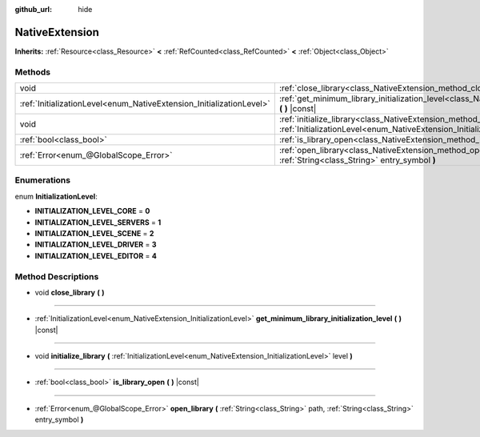 :github_url: hide

.. Generated automatically by doc/tools/make_rst.py in Godot's source tree.
.. DO NOT EDIT THIS FILE, but the NativeExtension.xml source instead.
.. The source is found in doc/classes or modules/<name>/doc_classes.

.. _class_NativeExtension:

NativeExtension
===============

**Inherits:** :ref:`Resource<class_Resource>` **<** :ref:`RefCounted<class_RefCounted>` **<** :ref:`Object<class_Object>`



Methods
-------

+----------------------------------------------------------------------+-------------------------------------------------------------------------------------------------------------------------------------------------------------------+
| void                                                                 | :ref:`close_library<class_NativeExtension_method_close_library>` **(** **)**                                                                                      |
+----------------------------------------------------------------------+-------------------------------------------------------------------------------------------------------------------------------------------------------------------+
| :ref:`InitializationLevel<enum_NativeExtension_InitializationLevel>` | :ref:`get_minimum_library_initialization_level<class_NativeExtension_method_get_minimum_library_initialization_level>` **(** **)** |const|                        |
+----------------------------------------------------------------------+-------------------------------------------------------------------------------------------------------------------------------------------------------------------+
| void                                                                 | :ref:`initialize_library<class_NativeExtension_method_initialize_library>` **(** :ref:`InitializationLevel<enum_NativeExtension_InitializationLevel>` level **)** |
+----------------------------------------------------------------------+-------------------------------------------------------------------------------------------------------------------------------------------------------------------+
| :ref:`bool<class_bool>`                                              | :ref:`is_library_open<class_NativeExtension_method_is_library_open>` **(** **)** |const|                                                                          |
+----------------------------------------------------------------------+-------------------------------------------------------------------------------------------------------------------------------------------------------------------+
| :ref:`Error<enum_@GlobalScope_Error>`                                | :ref:`open_library<class_NativeExtension_method_open_library>` **(** :ref:`String<class_String>` path, :ref:`String<class_String>` entry_symbol **)**             |
+----------------------------------------------------------------------+-------------------------------------------------------------------------------------------------------------------------------------------------------------------+

Enumerations
------------

.. _enum_NativeExtension_InitializationLevel:

.. _class_NativeExtension_constant_INITIALIZATION_LEVEL_CORE:

.. _class_NativeExtension_constant_INITIALIZATION_LEVEL_SERVERS:

.. _class_NativeExtension_constant_INITIALIZATION_LEVEL_SCENE:

.. _class_NativeExtension_constant_INITIALIZATION_LEVEL_DRIVER:

.. _class_NativeExtension_constant_INITIALIZATION_LEVEL_EDITOR:

enum **InitializationLevel**:

- **INITIALIZATION_LEVEL_CORE** = **0**

- **INITIALIZATION_LEVEL_SERVERS** = **1**

- **INITIALIZATION_LEVEL_SCENE** = **2**

- **INITIALIZATION_LEVEL_DRIVER** = **3**

- **INITIALIZATION_LEVEL_EDITOR** = **4**

Method Descriptions
-------------------

.. _class_NativeExtension_method_close_library:

- void **close_library** **(** **)**

----

.. _class_NativeExtension_method_get_minimum_library_initialization_level:

- :ref:`InitializationLevel<enum_NativeExtension_InitializationLevel>` **get_minimum_library_initialization_level** **(** **)** |const|

----

.. _class_NativeExtension_method_initialize_library:

- void **initialize_library** **(** :ref:`InitializationLevel<enum_NativeExtension_InitializationLevel>` level **)**

----

.. _class_NativeExtension_method_is_library_open:

- :ref:`bool<class_bool>` **is_library_open** **(** **)** |const|

----

.. _class_NativeExtension_method_open_library:

- :ref:`Error<enum_@GlobalScope_Error>` **open_library** **(** :ref:`String<class_String>` path, :ref:`String<class_String>` entry_symbol **)**

.. |virtual| replace:: :abbr:`virtual (This method should typically be overridden by the user to have any effect.)`
.. |const| replace:: :abbr:`const (This method has no side effects. It doesn't modify any of the instance's member variables.)`
.. |vararg| replace:: :abbr:`vararg (This method accepts any number of arguments after the ones described here.)`
.. |constructor| replace:: :abbr:`constructor (This method is used to construct a type.)`
.. |static| replace:: :abbr:`static (This method doesn't need an instance to be called, so it can be called directly using the class name.)`
.. |operator| replace:: :abbr:`operator (This method describes a valid operator to use with this type as left-hand operand.)`
